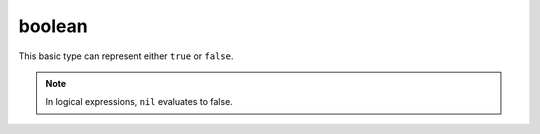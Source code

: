
boolean
========================================================

This basic type can represent either ``true`` or ``false``.

.. note:: In logical expressions, ``nil`` evaluates to false.
